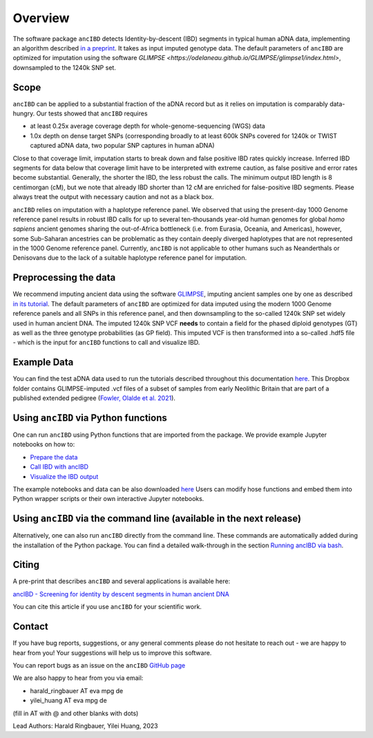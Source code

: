 Overview
============

The software package ``ancIBD`` detects Identity-by-descent (IBD) segments in typical human aDNA data, implementing an algorithm described `in a preprint <https://doi.org/10.1101/2023.03.08.531671>`_. It takes as input imputed genotype data. The default parameters of ``ancIBD`` are optimized for imputation using the software `GLIMPSE <https://odelaneau.github.io/GLIMPSE/glimpse1/index.html>`, downsampled to the 1240k SNP set.

Scope
**********

``ancIBD`` can be applied to a substantial fraction of the aDNA record but as it relies on imputation is comparably data-hungry. Our tests showed that ``ancIBD`` requires 

- at least 0.25x average coverage depth for whole-genome-sequencing (WGS) data 
- 1.0x depth on dense target SNPs (corresponding broadly to at least 600k SNPs covered for 1240k or TWIST captured aDNA data, two popular SNP captures in human aDNA)

Close to that coverage limit, imputation starts to break down and false positive IBD rates quickly increase. Inferred IBD segments for data below that coverage limit have to be interpreted with extreme caution, as false positive and error rates become substantial. Generally, the shorter the IBD, the less robust the calls. The minimum output IBD length is 8 centimorgan (cM), but we note that already IBD shorter than 12 cM are enriched for false-positive IBD segments. Please always treat the output with necessary caution and not as a black box.

``ancIBD`` relies on imputation with a haplotype reference panel. We observed that using the present-day 1000 Genome reference panel results in robust IBD calls for up to several ten-thousands year-old human genomes for global  `homo sapiens` ancient genomes sharing the out-of-Africa bottleneck (i.e. from Eurasia, Oceania, and Americas), however, some Sub-Saharan ancestries can be problematic as they contain deeply diverged haplotypes that are not represented in the 1000 Genome reference panel. Currently, ``ancIBD`` is not applicable to other humans such as Neanderthals or Denisovans due to the lack of a suitable haplotype reference panel for imputation.

Preprocessing the data
**********
We recommend imputing ancient data using the software `GLIMPSE <https://odelaneau.github.io/GLIMPSE/glimpse1/index.html>`_, imputing ancient samples one by one as described `in its tutorial <https://odelaneau.github.io/GLIMPSE/glimpse1/tutorial_b38.html>`_. The default parameters of ``ancIBD`` are optimized for data imputed using the modern 1000 Genome reference panels and all SNPs in this reference panel, and then downsampling to the so-called 1240k SNP set widely used in human ancient DNA. The imputed 1240k SNP VCF **needs** to contain a field for the phased diploid genotypes (GT) as well as the three genotype probabilities (as GP field). This imputed VCF is then transformed into a so-called .hdf5 file - which is the input for ``ancIBD`` functions to call and visualize IBD.

Example Data
**********

You can find the test aDNA data used to run the tutorials described throughout this documentation `here <https://www.dropbox.com/sh/q18yyrffbdj1yv1/AAC1apifYB_oKB8SNrmQQ-26a?dl=0>`_. This Dropbox folder contains GLIMPSE-imputed .vcf files of a subset of samples from early Neolithic Britain that are part of a published extended pedigree (`Fowler, Olalde et al. 2021 <https://www.nature.com/articles/s41586-021-04241-4>`__).

Using ``ancIBD`` via Python functions
**********

One can run ``ancIBD`` using Python functions that are imported from the package. We provide example Jupyter notebooks on how to:

-   `Prepare the data <create_hdf5_from_vcf.ipynb>`__
-   `Call IBD with ancIBD <run_ancIBD.ipynb>`__
-   `Visualize the IBD output <plot_IBD.ipynb>`__

The example notebooks and data can be also downloaded `here <https://www.dropbox.com/sh/q18yyrffbdj1yv1/AAC1apifYB_oKB8SNrmQQ-26a?dl=0Users1>`_ Users can modify hose functions and embed them into Python wrapper scripts or their own interactive Jupyter notebooks. 

Using ``ancIBD`` via the command line (available in the next release)
**********

Alternatively, one can also run ``ancIBD`` directly from the command line. These commands are automatically added during the installation of the Python package. You can find a detailed walk-through in the section `Running ancIBD via bash <quick_start_bash.rst>`__.

Citing
**********

A pre-print that describes ``ancIBD`` and several applications is available here:

`ancIBD - Screening for identity by descent segments in human ancient DNA <https://doi.org/10.1101/2023.03.08.531671>`_

You can cite this article if you use ``ancIBD`` for your scientific work.


Contact
**********

If you have bug reports, suggestions, or any general comments please do not hesitate to reach out - we are happy to hear from you! Your suggestions will help us to improve this software.

You can report bugs as an issue on the ``ancIBD`` `GitHub page <https://github.com/hringbauer/ancIBD>`_

We are also happy to hear from you via email:

-   harald_ringbauer AT eva mpg de
-   yilei_huang AT eva mpg de

(fill in AT with @ and other blanks with dots)


Lead Authors:
Harald Ringbauer, Yilei Huang, 2023
